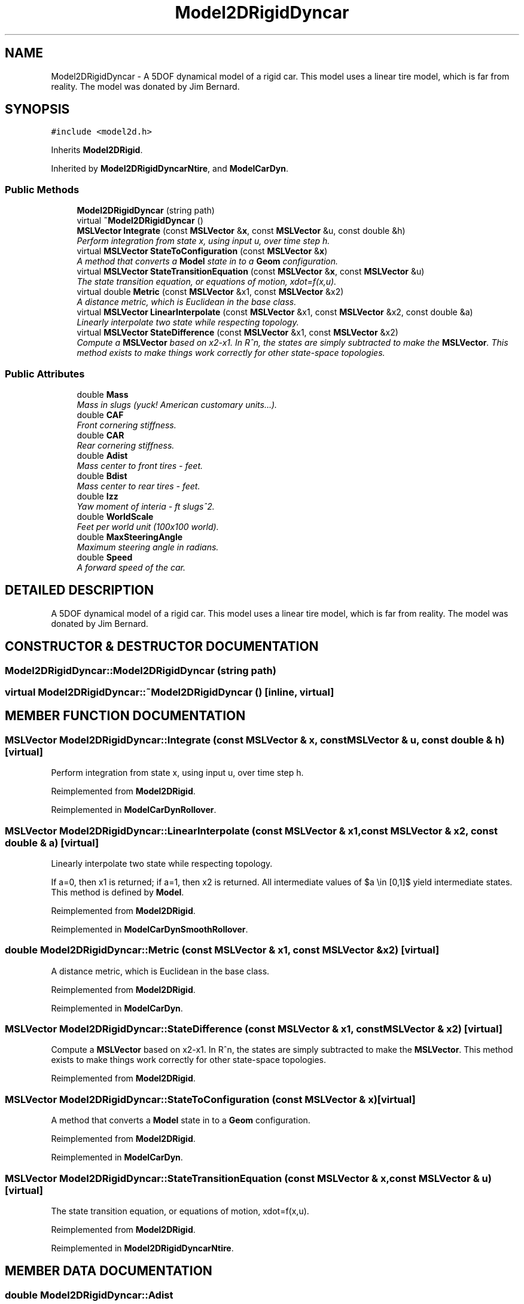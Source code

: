 .TH "Model2DRigidDyncar" 3 "24 Jul 2003" "Motion Strategy Library" \" -*- nroff -*-
.ad l
.nh
.SH NAME
Model2DRigidDyncar \- A 5DOF dynamical model of a rigid car. This model uses a linear tire model, which is far from reality. The model was donated by Jim Bernard. 
.SH SYNOPSIS
.br
.PP
\fC#include <model2d.h>\fP
.PP
Inherits \fBModel2DRigid\fP.
.PP
Inherited by \fBModel2DRigidDyncarNtire\fP, and \fBModelCarDyn\fP.
.PP
.SS "Public Methods"

.in +1c
.ti -1c
.RI "\fBModel2DRigidDyncar\fP (string path)"
.br
.ti -1c
.RI "virtual \fB~Model2DRigidDyncar\fP ()"
.br
.ti -1c
.RI "\fBMSLVector\fP \fBIntegrate\fP (const \fBMSLVector\fP &\fBx\fP, const \fBMSLVector\fP &u, const double &h)"
.br
.RI "\fIPerform integration from state x, using input u, over time step h.\fP"
.ti -1c
.RI "virtual \fBMSLVector\fP \fBStateToConfiguration\fP (const \fBMSLVector\fP &\fBx\fP)"
.br
.RI "\fIA method that converts a \fBModel\fP state in to a \fBGeom\fP configuration.\fP"
.ti -1c
.RI "virtual \fBMSLVector\fP \fBStateTransitionEquation\fP (const \fBMSLVector\fP &\fBx\fP, const \fBMSLVector\fP &u)"
.br
.RI "\fIThe state transition equation, or equations of motion, xdot=f(x,u).\fP"
.ti -1c
.RI "virtual double \fBMetric\fP (const \fBMSLVector\fP &x1, const \fBMSLVector\fP &x2)"
.br
.RI "\fIA distance metric, which is Euclidean in the base class.\fP"
.ti -1c
.RI "virtual \fBMSLVector\fP \fBLinearInterpolate\fP (const \fBMSLVector\fP &x1, const \fBMSLVector\fP &x2, const double &a)"
.br
.RI "\fILinearly interpolate two state while respecting topology.\fP"
.ti -1c
.RI "virtual \fBMSLVector\fP \fBStateDifference\fP (const \fBMSLVector\fP &x1, const \fBMSLVector\fP &x2)"
.br
.RI "\fICompute a \fBMSLVector\fP based on x2-x1. In R^n, the states are simply subtracted to make the \fBMSLVector\fP. This method exists to make things work correctly for other state-space topologies.\fP"
.in -1c
.SS "Public Attributes"

.in +1c
.ti -1c
.RI "double \fBMass\fP"
.br
.RI "\fIMass in slugs (yuck! American customary units...).\fP"
.ti -1c
.RI "double \fBCAF\fP"
.br
.RI "\fIFront cornering stiffness.\fP"
.ti -1c
.RI "double \fBCAR\fP"
.br
.RI "\fIRear cornering stiffness.\fP"
.ti -1c
.RI "double \fBAdist\fP"
.br
.RI "\fIMass center to front tires - feet.\fP"
.ti -1c
.RI "double \fBBdist\fP"
.br
.RI "\fIMass center to rear tires - feet.\fP"
.ti -1c
.RI "double \fBIzz\fP"
.br
.RI "\fIYaw moment of interia - ft slugs^2.\fP"
.ti -1c
.RI "double \fBWorldScale\fP"
.br
.RI "\fIFeet per world unit (100x100 world).\fP"
.ti -1c
.RI "double \fBMaxSteeringAngle\fP"
.br
.RI "\fIMaximum steering angle in radians.\fP"
.ti -1c
.RI "double \fBSpeed\fP"
.br
.RI "\fIA forward speed of the car.\fP"
.in -1c
.SH "DETAILED DESCRIPTION"
.PP 
A 5DOF dynamical model of a rigid car. This model uses a linear tire model, which is far from reality. The model was donated by Jim Bernard.
.PP
.SH "CONSTRUCTOR & DESTRUCTOR DOCUMENTATION"
.PP 
.SS "Model2DRigidDyncar::Model2DRigidDyncar (string path)"
.PP
.SS "virtual Model2DRigidDyncar::~Model2DRigidDyncar ()\fC [inline, virtual]\fP"
.PP
.SH "MEMBER FUNCTION DOCUMENTATION"
.PP 
.SS "\fBMSLVector\fP Model2DRigidDyncar::Integrate (const \fBMSLVector\fP & x, const \fBMSLVector\fP & u, const double & h)\fC [virtual]\fP"
.PP
Perform integration from state x, using input u, over time step h.
.PP
Reimplemented from \fBModel2DRigid\fP.
.PP
Reimplemented in \fBModelCarDynRollover\fP.
.SS "\fBMSLVector\fP Model2DRigidDyncar::LinearInterpolate (const \fBMSLVector\fP & x1, const \fBMSLVector\fP & x2, const double & a)\fC [virtual]\fP"
.PP
Linearly interpolate two state while respecting topology.
.PP
If a=0, then x1 is returned; if a=1, then x2 is returned. All intermediate values of $a \\in [0,1]$ yield intermediate states. This method is defined by \fBModel\fP. 
.PP
Reimplemented from \fBModel2DRigid\fP.
.PP
Reimplemented in \fBModelCarDynSmoothRollover\fP.
.SS "double Model2DRigidDyncar::Metric (const \fBMSLVector\fP & x1, const \fBMSLVector\fP & x2)\fC [virtual]\fP"
.PP
A distance metric, which is Euclidean in the base class.
.PP
Reimplemented from \fBModel2DRigid\fP.
.PP
Reimplemented in \fBModelCarDyn\fP.
.SS "\fBMSLVector\fP Model2DRigidDyncar::StateDifference (const \fBMSLVector\fP & x1, const \fBMSLVector\fP & x2)\fC [virtual]\fP"
.PP
Compute a \fBMSLVector\fP based on x2-x1. In R^n, the states are simply subtracted to make the \fBMSLVector\fP. This method exists to make things work correctly for other state-space topologies.
.PP
Reimplemented from \fBModel2DRigid\fP.
.SS "\fBMSLVector\fP Model2DRigidDyncar::StateToConfiguration (const \fBMSLVector\fP & x)\fC [virtual]\fP"
.PP
A method that converts a \fBModel\fP state in to a \fBGeom\fP configuration.
.PP
Reimplemented from \fBModel2DRigid\fP.
.PP
Reimplemented in \fBModelCarDyn\fP.
.SS "\fBMSLVector\fP Model2DRigidDyncar::StateTransitionEquation (const \fBMSLVector\fP & x, const \fBMSLVector\fP & u)\fC [virtual]\fP"
.PP
The state transition equation, or equations of motion, xdot=f(x,u).
.PP
Reimplemented from \fBModel2DRigid\fP.
.PP
Reimplemented in \fBModel2DRigidDyncarNtire\fP.
.SH "MEMBER DATA DOCUMENTATION"
.PP 
.SS "double Model2DRigidDyncar::Adist"
.PP
Mass center to front tires - feet.
.PP
.SS "double Model2DRigidDyncar::Bdist"
.PP
Mass center to rear tires - feet.
.PP
.SS "double Model2DRigidDyncar::CAF"
.PP
Front cornering stiffness.
.PP
.SS "double Model2DRigidDyncar::CAR"
.PP
Rear cornering stiffness.
.PP
.SS "double Model2DRigidDyncar::Izz"
.PP
Yaw moment of interia - ft slugs^2.
.PP
.SS "double Model2DRigidDyncar::Mass"
.PP
Mass in slugs (yuck! American customary units...).
.PP
.SS "double Model2DRigidDyncar::MaxSteeringAngle"
.PP
Maximum steering angle in radians.
.PP
.SS "double Model2DRigidDyncar::Speed"
.PP
A forward speed of the car.
.PP
.SS "double Model2DRigidDyncar::WorldScale"
.PP
Feet per world unit (100x100 world).
.PP


.SH "AUTHOR"
.PP 
Generated automatically by Doxygen for Motion Strategy Library from the source code.

